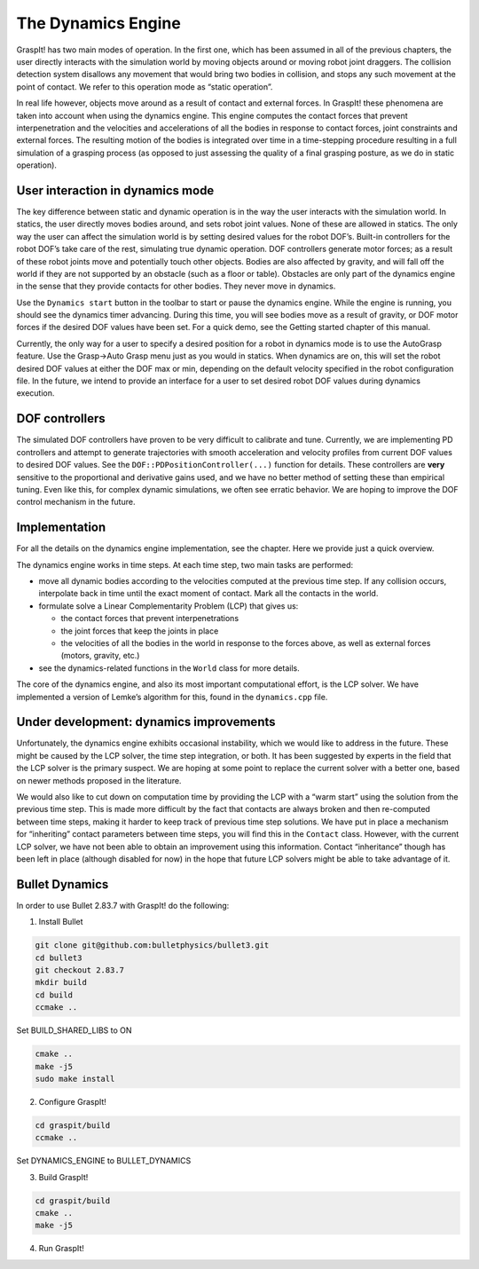 .. role:: math(raw)
   :format: html latex
..

The Dynamics Engine
===================

GraspIt! has two main modes of operation. In the first one, which has
been assumed in all of the previous chapters, the user directly
interacts with the simulation world by moving objects around or moving
robot joint draggers. The collision detection system disallows any
movement that would bring two bodies in collision, and stops any such
movement at the point of contact. We refer to this operation mode as
“static operation”.

In real life however, objects move around as a result of contact and
external forces. In GraspIt! these phenomena are taken into account when
using the dynamics engine. This engine computes the contact forces that
prevent interpenetration and the velocities and accelerations of all the
bodies in response to contact forces, joint constraints and external
forces. The resulting motion of the bodies is integrated over time in a
time-stepping procedure resulting in a full simulation of a grasping
process (as opposed to just assessing the quality of a final grasping
posture, as we do in static operation).

User interaction in dynamics mode
---------------------------------

The key difference between static and dynamic operation is in the way
the user interacts with the simulation world. In statics, the user
directly moves bodies around, and sets robot joint values. None of these
are allowed in statics. The only way the user can affect the simulation
world is by setting desired values for the robot DOF’s. Built-in
controllers for the robot DOF’s take care of the rest, simulating true
dynamic operation. DOF controllers generate motor forces; as a result of
these robot joints move and potentially touch other objects. Bodies are
also affected by gravity, and will fall off the world if they are not
supported by an obstacle (such as a floor or table). Obstacles are only
part of the dynamics engine in the sense that they provide contacts for
other bodies. They never move in dynamics.

Use the ``Dynamics start`` button in the toolbar to start or pause the
dynamics engine. While the engine is running, you should see the
dynamics timer advancing. During this time, you will see bodies move as
a result of gravity, or DOF motor forces if the desired DOF values have
been set. For a quick demo, see the Getting started chapter of this
manual.

Currently, the only way for a user to specify a desired position for a
robot in dynamics mode is to use the AutoGrasp feature. Use the Grasp->Auto Grasp menu just as you would in statics. When
dynamics are on, this will set the robot desired DOF values at either
the DOF max or min, depending on the default velocity specified in the
robot configuration file. In the future, we intend to provide an
interface for a user to set desired robot DOF values during dynamics
execution.

DOF controllers
---------------

The simulated DOF controllers have proven to be very difficult to
calibrate and tune. Currently, we are implementing PD controllers and
attempt to generate trajectories with smooth acceleration and velocity
profiles from current DOF values to desired DOF values. See the
``DOF::PDPositionController(...)`` function for details. These
controllers are **very** sensitive to the proportional and derivative
gains used, and we have no better method of setting these than empirical
tuning. Even like this, for complex dynamic simulations, we often see
erratic behavior. We are hoping to improve the DOF control mechanism in
the future.

Implementation
--------------

For all the details on the dynamics engine implementation, see the
chapter. Here we provide just a quick overview.

The dynamics engine works in time steps. At each time step, two main
tasks are performed:

-  move all dynamic bodies according to the velocities computed at the
   previous time step. If any collision occurs, interpolate back in time
   until the exact moment of contact. Mark all the contacts in the
   world.

-  formulate solve a Linear Complementarity Problem (LCP) that gives us:

   -  the contact forces that prevent interpenetrations

   -  the joint forces that keep the joints in place

   -  the velocities of all the bodies in the world in response to the
      forces above, as well as external forces (motors, gravity, etc.)

-  see the dynamics-related functions in the ``World`` class for more
   details.

The core of the dynamics engine, and also its most important
computational effort, is the LCP solver. We have implemented a version
of Lemke’s algorithm for this, found in the ``dynamics.cpp`` file.

Under development: dynamics improvements
----------------------------------------

Unfortunately, the dynamics engine exhibits occasional instability,
which we would like to address in the future. These might be caused by
the LCP solver, the time step integration, or both. It has been
suggested by experts in the field that the LCP solver is the primary
suspect. We are hoping at some point to replace the current solver with
a better one, based on newer methods proposed in the literature.

We would also like to cut down on computation time by providing the LCP
with a “warm start” using the solution from the previous time step. This
is made more difficult by the fact that contacts are always broken and
then re-computed between time steps, making it harder to keep track of
previous time step solutions. We have put in place a mechanism for
“inheriting” contact parameters between time steps, you will find this
in the ``Contact`` class. However, with the current LCP solver, we have
not been able to obtain an improvement using this information. Contact
“inheritance” though has been left in place (although disabled for now)
in the hope that future LCP solvers might be able to take advantage of
it.


Bullet Dynamics
----------------------------------------
In order to use Bullet 2.83.7 with GraspIt! do the following:

1) Install Bullet

.. code::

   git clone git@github.com:bulletphysics/bullet3.git
   cd bullet3 
   git checkout 2.83.7
   mkdir build
   cd build
   ccmake ..

Set BUILD_SHARED_LIBS to ON

.. code::

   cmake ..
   make -j5
   sudo make install


2) Configure GraspIt!

.. code::

   cd graspit/build
   ccmake ..

Set DYNAMICS_ENGINE to BULLET_DYNAMICS

3) Build GraspIt!

.. code::

   cd graspit/build
   cmake ..
   make -j5


4) Run GraspIt!

